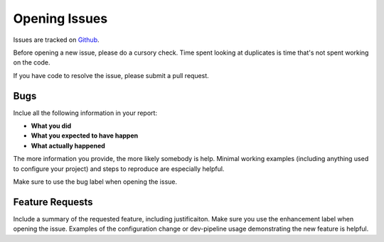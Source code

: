 Opening Issues
==============
Issues are tracked on Github_.

Before opening a new issue, please do a cursory check.  Time spent looking at
duplicates is time that's not spent working on the code.

If you have code to resolve the issue, please submit a pull request.


Bugs
----
Inclue all the following information in your report:

- **What you did**
- **What you expected to have happen**
- **What actually happened**

The more information you provide, the more likely somebody is help.  Minimal
working examples (including anything used to configure your project) and steps
to reproduce are especially helpful.

Make sure to use the bug label when opening the issue.


Feature Requests
----------------
Include a summary of the requested feature, including justificaiton.  Make
sure you use the enhancement label when opening the issue.  Examples of the
configuration change or dev-pipeline usage demonstrating the new feature is
helpful.


.. _Github: https://github.com/snewell/dev-pipeline/issues
